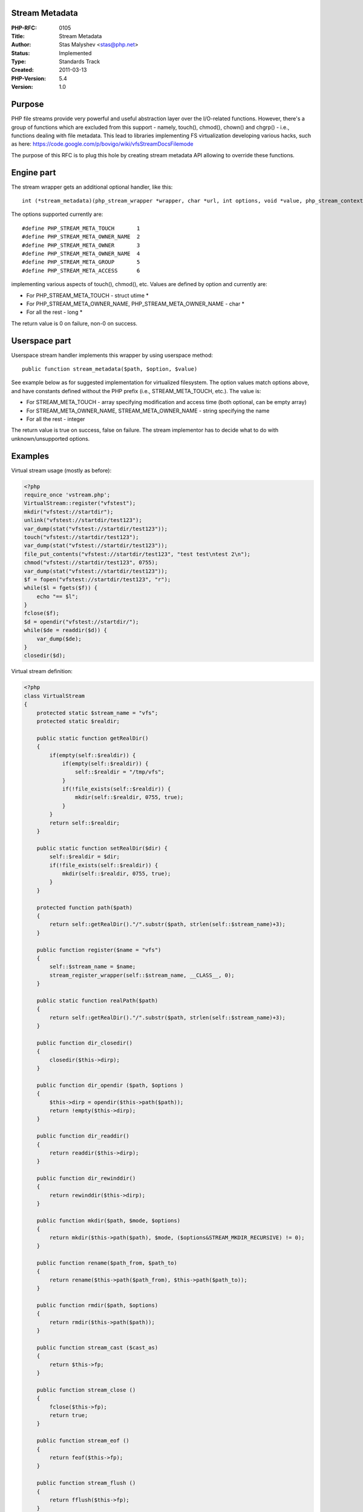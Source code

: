 Stream Metadata
===============

:PHP-RFC: 0105
:Title: Stream Metadata
:Author: Stas Malyshev <stas@php.net>
:Status: Implemented
:Type: Standards Track
:Created: 2011-03-13
:PHP-Version: 5.4
:Version: 1.0

Purpose
=======

PHP file streams provide very powerful and useful abstraction layer over
the I/O-related functions. However, there's a group of functions which
are excluded from this support - namely, touch(), chmod(), chown() and
chgrp() - i.e., functions dealing with file metadata. This lead to
libraries implementing FS virtualization developing various hacks, such
as here: https://code.google.com/p/bovigo/wiki/vfsStreamDocsFilemode

The purpose of this RFC is to plug this hole by creating stream metadata
API allowing to override these functions.

Engine part
===========

The stream wrapper gets an additional optional handler, like this:

::

     int (*stream_metadata)(php_stream_wrapper *wrapper, char *url, int options, void *value, php_stream_context *context TSRMLS_DC);

The options supported currently are:

::

     #define PHP_STREAM_META_TOUCH       1
     #define PHP_STREAM_META_OWNER_NAME  2
     #define PHP_STREAM_META_OWNER       3
     #define PHP_STREAM_META_OWNER_NAME  4
     #define PHP_STREAM_META_GROUP       5
     #define PHP_STREAM_META_ACCESS      6

implementing various aspects of touch(), chmod(), etc. Values are
defined by option and currently are:

-  For PHP_STREAM_META_TOUCH - struct utime \*
-  For PHP_STREAM_META_OWNER_NAME, PHP_STREAM_META_OWNER_NAME - char \*
-  For all the rest - long \*

The return value is 0 on failure, non-0 on success.

Userspace part
==============

Userspace stream handler implements this wrapper by using userspace
method:

::

     public function stream_metadata($path, $option, $value)

See example below as for suggested implementation for virtualized
filesystem. The option values match options above, and have constants
defined without the PHP prefix (i.e., STREAM_META_TOUCH, etc.). The
value is:

-  For STREAM_META_TOUCH - array specifying modification and access time
   (both optional, can be empty array)
-  For STREAM_META_OWNER_NAME, STREAM_META_OWNER_NAME - string
   specifying the name
-  For all the rest - integer

The return value is true on success, false on failure. The stream
implementor has to decide what to do with unknown/unsupported options.

Examples
========

Virtual stream usage (mostly as before):

.. code:: php

   <?php
   require_once 'vstream.php';
   VirtualStream::register("vfstest");
   mkdir("vfstest://startdir");
   unlink("vfstest://startdir/test123");
   var_dump(stat("vfstest://startdir/test123"));
   touch("vfstest://startdir/test123");
   var_dump(stat("vfstest://startdir/test123"));
   file_put_contents("vfstest://startdir/test123", "test test\ntest 2\n");
   chmod("vfstest://startdir/test123", 0755);
   var_dump(stat("vfstest://startdir/test123"));
   $f = fopen("vfstest://startdir/test123", "r");
   while($l = fgets($f)) {
       echo "== $l";
   }
   fclose($f);
   $d = opendir("vfstest://startdir/");
   while($de = readdir($d)) {
       var_dump($de);
   }
   closedir($d);

Virtual stream definition:

.. code:: php

   <?php
   class VirtualStream
   {
       protected static $stream_name = "vfs";
       protected static $realdir;

       public static function getRealDir()
       {
           if(empty(self::$realdir)) {
               if(empty(self::$realdir)) {
                   self::$realdir = "/tmp/vfs";
               }
               if(!file_exists(self::$realdir)) {
                   mkdir(self::$realdir, 0755, true);
               }
           }
           return self::$realdir;
       }
       
       public static function setRealDir($dir) {
           self::$realdir = $dir;
           if(!file_exists(self::$realdir)) {
               mkdir(self::$realdir, 0755, true);
           }
       }

       protected function path($path)
       {
           return self::getRealDir()."/".substr($path, strlen(self::$stream_name)+3);
       }

       public function register($name = "vfs")
       {
           self::$stream_name = $name;
           stream_register_wrapper(self::$stream_name, __CLASS__, 0);
       }

       public static function realPath($path)
       {
           return self::getRealDir()."/".substr($path, strlen(self::$stream_name)+3);
       }

       public function dir_closedir()
       {
           closedir($this->dirp);
       }

       public function dir_opendir ($path, $options )
       {
           $this->dirp = opendir($this->path($path));
           return !empty($this->dirp);
       }

       public function dir_readdir()
       {
           return readdir($this->dirp);
       }

       public function dir_rewinddir()
       {
           return rewinddir($this->dirp);
       }

       public function mkdir($path, $mode, $options)
       {
           return mkdir($this->path($path), $mode, ($options&STREAM_MKDIR_RECURSIVE) != 0);
       }

       public function rename($path_from, $path_to)
       {
           return rename($this->path($path_from), $this->path($path_to));
       }

       public function rmdir($path, $options)
       {
           return rmdir($this->path($path));
       }

       public function stream_cast ($cast_as)
       {
           return $this->fp;
       }

       public function stream_close ()
       {
           fclose($this->fp);
           return true;
       }

       public function stream_eof ()
       {
           return feof($this->fp);
       }

       public function stream_flush ()
       {
           return fflush($this->fp);
       }

       public function stream_lock($operation)
       {
           return flock($this->fp, $operation);
       }

       public function stream_open($path, $mode)
       {
           $fullpath = $this->path($path);
           if($mode == 'r') {
               $this->fp = fopen($fullpath, $mode);
           } else {
               // if we will be writing, try to transparently create the directory
               $this->fp = @fopen($fullpath, $mode);
               if(!$this->fp && !file_exists(dirname($fullpath))) {
                   mkdir(dirname($fullpath), 0755, true);
                   $this->fp = fopen($fullpath, $mode);
               }
           }
           return !empty($this->fp);
       }

       public function stream_read($count)
       {
           return fread($this->fp, $count);
       }

       public function stream_seek($offset, $whence = SEEK_SET)
       {
           return fseek($this->fp, $offset, $whence);
       }

       public function stream_set_option($option, $arg1, $arg2)
       {
           return true;
       }

       public function stream_stat()
       {
           return fstat($this->fp);
       }

       public function stream_tell()
       {
           return ftell($this->fp);
       }

       public function stream_write($data)
       {
           return fwrite($this->fp, $data);
       }

       public function unlink($path)
       {
           unlink($this->path($path));
           return true;
       }

       public function url_stat($path, $flags)
       {
           return @stat($this->path($path));
       }
       
       public function stream_metadata($path, $option, $var)
       {
           $path = $this->path($path);
           switch($option) {
               case STREAM_META_TOUCH:
                   array_unshift($var, $path);
                   return call_user_func_array("touch", $var);
               case STREAM_META_OWNER:
               case STREAM_META_OWNER_NAME:
                   return chown($path, $var);
               case STREAM_META_GROUP:
               case STREAM_META_GROUP_NAME:
                   return chgrp($path, $var);
               case STREAM_META_ACCESS:
                   return chmod($path, $var);
           }
       }
   }

TODO
====

ch{own|mod}() functions are not defined on Netware and defined, but not
implemented on Windows. While this API does not limit its implementation
to any particular set of features, currently it follows the existing API
implementation, not improving on it. We could add additional
capabilities allowing to support these operations on these systems in
one way or another.

Additional Metadata
-------------------

:Original Authors: Stas Malyshev stas@php.net
:Original Status: Implemented in 5.4
:Patch: http://random-bits-of.info/stream_meta.diff
:Slug: streammetadata
:Wiki URL: https://wiki.php.net/rfc/streammetadata
